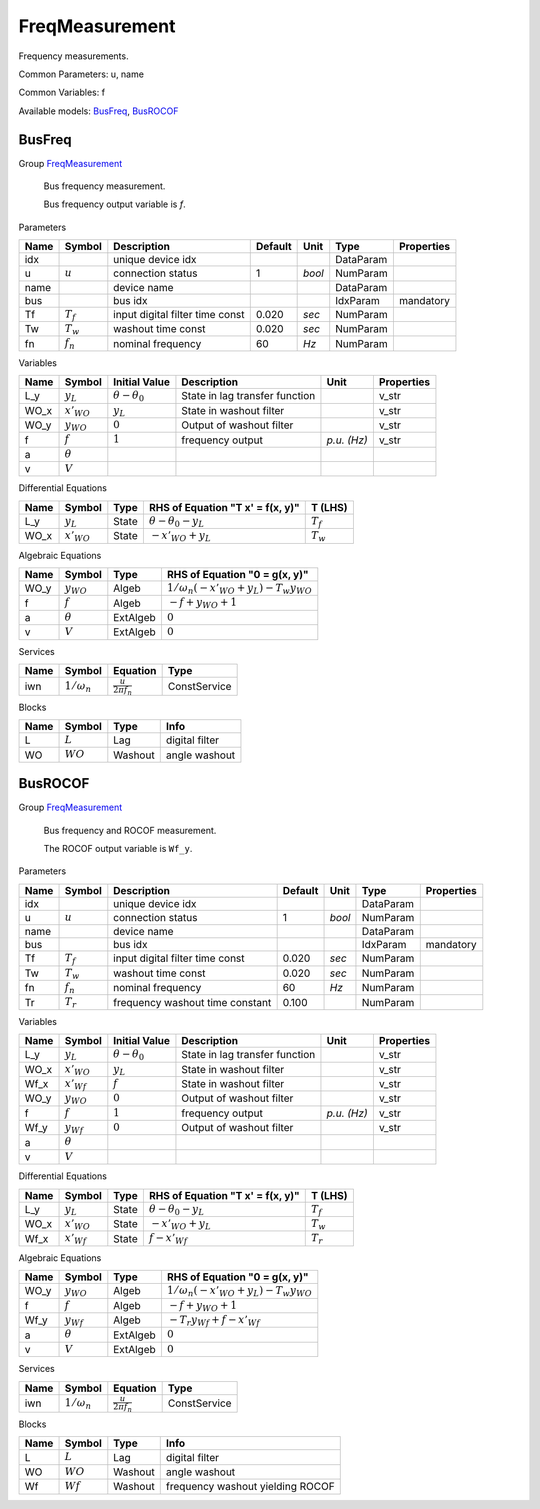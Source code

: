 .. _FreqMeasurement:

================================================================================
FreqMeasurement
================================================================================
Frequency measurements.

Common Parameters: u, name

Common Variables: f

Available models:
BusFreq_,
BusROCOF_

.. _BusFreq:

--------------------------------------------------------------------------------
BusFreq
--------------------------------------------------------------------------------

Group FreqMeasurement_


    Bus frequency measurement.

    Bus frequency output variable is `f`.
    
Parameters

+-------+-------------+---------------------------------+---------+--------+-----------+------------+
| Name  |   Symbol    |           Description           | Default |  Unit  |   Type    | Properties |
+=======+=============+=================================+=========+========+===========+============+
|  idx  |             | unique device idx               |         |        | DataParam |            |
+-------+-------------+---------------------------------+---------+--------+-----------+------------+
|  u    | :math:`u`   | connection status               | 1       | *bool* | NumParam  |            |
+-------+-------------+---------------------------------+---------+--------+-----------+------------+
|  name |             | device name                     |         |        | DataParam |            |
+-------+-------------+---------------------------------+---------+--------+-----------+------------+
|  bus  |             | bus idx                         |         |        | IdxParam  | mandatory  |
+-------+-------------+---------------------------------+---------+--------+-----------+------------+
|  Tf   | :math:`T_f` | input digital filter time const | 0.020   | *sec*  | NumParam  |            |
+-------+-------------+---------------------------------+---------+--------+-----------+------------+
|  Tw   | :math:`T_w` | washout time const              | 0.020   | *sec*  | NumParam  |            |
+-------+-------------+---------------------------------+---------+--------+-----------+------------+
|  fn   | :math:`f_n` | nominal frequency               | 60      | *Hz*   | NumParam  |            |
+-------+-------------+---------------------------------+---------+--------+-----------+------------+

Variables

+-------+-----------------+---------------------------+--------------------------------+-------------+------------+
| Name  |     Symbol      |       Initial Value       |          Description           |    Unit     | Properties |
+=======+=================+===========================+================================+=============+============+
|  L_y  | :math:`y_{L}`   | :math:`\theta - \theta_0` | State in lag transfer function |             | v_str      |
+-------+-----------------+---------------------------+--------------------------------+-------------+------------+
|  WO_x | :math:`x'_{WO}` | :math:`y_{L}`             | State in washout filter        |             | v_str      |
+-------+-----------------+---------------------------+--------------------------------+-------------+------------+
|  WO_y | :math:`y_{WO}`  | :math:`0`                 | Output of washout filter       |             | v_str      |
+-------+-----------------+---------------------------+--------------------------------+-------------+------------+
|  f    | :math:`f`       | :math:`1`                 | frequency output               | *p.u. (Hz)* | v_str      |
+-------+-----------------+---------------------------+--------------------------------+-------------+------------+
|  a    | :math:`\theta`  |                           |                                |             |            |
+-------+-----------------+---------------------------+--------------------------------+-------------+------------+
|  v    | :math:`V`       |                           |                                |             |            |
+-------+-----------------+---------------------------+--------------------------------+-------------+------------+

Differential Equations

+-------+-----------------+-------+-----------------------------------+-------------+
| Name  |     Symbol      | Type  | RHS of Equation "T x' = f(x, y)"  |   T (LHS)   |
+=======+=================+=======+===================================+=============+
|  L_y  | :math:`y_{L}`   | State | :math:`\theta - \theta_0 - y_{L}` | :math:`T_f` |
+-------+-----------------+-------+-----------------------------------+-------------+
|  WO_x | :math:`x'_{WO}` | State | :math:`- x'_{WO} + y_{L}`         | :math:`T_w` |
+-------+-----------------+-------+-----------------------------------+-------------+

Algebraic Equations

+-------+----------------+----------+------------------------------------------------------------------+
| Name  |     Symbol     |   Type   |                  RHS of Equation "0 = g(x, y)"                   |
+=======+================+==========+==================================================================+
|  WO_y | :math:`y_{WO}` | Algeb    | :math:`1/\omega_n \left(- x'_{WO} + y_{L}\right) - T_{w} y_{WO}` |
+-------+----------------+----------+------------------------------------------------------------------+
|  f    | :math:`f`      | Algeb    | :math:`- f + y_{WO} + 1`                                         |
+-------+----------------+----------+------------------------------------------------------------------+
|  a    | :math:`\theta` | ExtAlgeb | :math:`0`                                                        |
+-------+----------------+----------+------------------------------------------------------------------+
|  v    | :math:`V`      | ExtAlgeb | :math:`0`                                                        |
+-------+----------------+----------+------------------------------------------------------------------+

Services

+------+--------------------+-------------------------------+--------------+
| Name |       Symbol       |           Equation            |     Type     |
+======+====================+===============================+==============+
|  iwn | :math:`1/\omega_n` | :math:`\frac{u}{2 \pi f_{n}}` | ConstService |
+------+--------------------+-------------------------------+--------------+

Blocks

+------+------------+---------+----------------+
| Name |   Symbol   |  Type   |      Info      |
+======+============+=========+================+
|  L   | :math:`L`  | Lag     | digital filter |
+------+------------+---------+----------------+
|  WO  | :math:`WO` | Washout | angle washout  |
+------+------------+---------+----------------+


.. _BusROCOF:

--------------------------------------------------------------------------------
BusROCOF
--------------------------------------------------------------------------------

Group FreqMeasurement_


    Bus frequency and ROCOF measurement.

    The ROCOF output variable is ``Wf_y``.
    
Parameters

+-------+-------------+---------------------------------+---------+--------+-----------+------------+
| Name  |   Symbol    |           Description           | Default |  Unit  |   Type    | Properties |
+=======+=============+=================================+=========+========+===========+============+
|  idx  |             | unique device idx               |         |        | DataParam |            |
+-------+-------------+---------------------------------+---------+--------+-----------+------------+
|  u    | :math:`u`   | connection status               | 1       | *bool* | NumParam  |            |
+-------+-------------+---------------------------------+---------+--------+-----------+------------+
|  name |             | device name                     |         |        | DataParam |            |
+-------+-------------+---------------------------------+---------+--------+-----------+------------+
|  bus  |             | bus idx                         |         |        | IdxParam  | mandatory  |
+-------+-------------+---------------------------------+---------+--------+-----------+------------+
|  Tf   | :math:`T_f` | input digital filter time const | 0.020   | *sec*  | NumParam  |            |
+-------+-------------+---------------------------------+---------+--------+-----------+------------+
|  Tw   | :math:`T_w` | washout time const              | 0.020   | *sec*  | NumParam  |            |
+-------+-------------+---------------------------------+---------+--------+-----------+------------+
|  fn   | :math:`f_n` | nominal frequency               | 60      | *Hz*   | NumParam  |            |
+-------+-------------+---------------------------------+---------+--------+-----------+------------+
|  Tr   | :math:`T_r` | frequency washout time constant | 0.100   |        | NumParam  |            |
+-------+-------------+---------------------------------+---------+--------+-----------+------------+

Variables

+-------+-----------------+---------------------------+--------------------------------+-------------+------------+
| Name  |     Symbol      |       Initial Value       |          Description           |    Unit     | Properties |
+=======+=================+===========================+================================+=============+============+
|  L_y  | :math:`y_{L}`   | :math:`\theta - \theta_0` | State in lag transfer function |             | v_str      |
+-------+-----------------+---------------------------+--------------------------------+-------------+------------+
|  WO_x | :math:`x'_{WO}` | :math:`y_{L}`             | State in washout filter        |             | v_str      |
+-------+-----------------+---------------------------+--------------------------------+-------------+------------+
|  Wf_x | :math:`x'_{Wf}` | :math:`f`                 | State in washout filter        |             | v_str      |
+-------+-----------------+---------------------------+--------------------------------+-------------+------------+
|  WO_y | :math:`y_{WO}`  | :math:`0`                 | Output of washout filter       |             | v_str      |
+-------+-----------------+---------------------------+--------------------------------+-------------+------------+
|  f    | :math:`f`       | :math:`1`                 | frequency output               | *p.u. (Hz)* | v_str      |
+-------+-----------------+---------------------------+--------------------------------+-------------+------------+
|  Wf_y | :math:`y_{Wf}`  | :math:`0`                 | Output of washout filter       |             | v_str      |
+-------+-----------------+---------------------------+--------------------------------+-------------+------------+
|  a    | :math:`\theta`  |                           |                                |             |            |
+-------+-----------------+---------------------------+--------------------------------+-------------+------------+
|  v    | :math:`V`       |                           |                                |             |            |
+-------+-----------------+---------------------------+--------------------------------+-------------+------------+

Differential Equations

+-------+-----------------+-------+-----------------------------------+-------------+
| Name  |     Symbol      | Type  | RHS of Equation "T x' = f(x, y)"  |   T (LHS)   |
+=======+=================+=======+===================================+=============+
|  L_y  | :math:`y_{L}`   | State | :math:`\theta - \theta_0 - y_{L}` | :math:`T_f` |
+-------+-----------------+-------+-----------------------------------+-------------+
|  WO_x | :math:`x'_{WO}` | State | :math:`- x'_{WO} + y_{L}`         | :math:`T_w` |
+-------+-----------------+-------+-----------------------------------+-------------+
|  Wf_x | :math:`x'_{Wf}` | State | :math:`f - x'_{Wf}`               | :math:`T_r` |
+-------+-----------------+-------+-----------------------------------+-------------+

Algebraic Equations

+-------+----------------+----------+------------------------------------------------------------------+
| Name  |     Symbol     |   Type   |                  RHS of Equation "0 = g(x, y)"                   |
+=======+================+==========+==================================================================+
|  WO_y | :math:`y_{WO}` | Algeb    | :math:`1/\omega_n \left(- x'_{WO} + y_{L}\right) - T_{w} y_{WO}` |
+-------+----------------+----------+------------------------------------------------------------------+
|  f    | :math:`f`      | Algeb    | :math:`- f + y_{WO} + 1`                                         |
+-------+----------------+----------+------------------------------------------------------------------+
|  Wf_y | :math:`y_{Wf}` | Algeb    | :math:`- T_{r} y_{Wf} + f - x'_{Wf}`                             |
+-------+----------------+----------+------------------------------------------------------------------+
|  a    | :math:`\theta` | ExtAlgeb | :math:`0`                                                        |
+-------+----------------+----------+------------------------------------------------------------------+
|  v    | :math:`V`      | ExtAlgeb | :math:`0`                                                        |
+-------+----------------+----------+------------------------------------------------------------------+

Services

+------+--------------------+-------------------------------+--------------+
| Name |       Symbol       |           Equation            |     Type     |
+======+====================+===============================+==============+
|  iwn | :math:`1/\omega_n` | :math:`\frac{u}{2 \pi f_{n}}` | ConstService |
+------+--------------------+-------------------------------+--------------+

Blocks

+------+------------+---------+----------------------------------+
| Name |   Symbol   |  Type   |               Info               |
+======+============+=========+==================================+
|  L   | :math:`L`  | Lag     | digital filter                   |
+------+------------+---------+----------------------------------+
|  WO  | :math:`WO` | Washout | angle washout                    |
+------+------------+---------+----------------------------------+
|  Wf  | :math:`Wf` | Washout | frequency washout yielding ROCOF |
+------+------------+---------+----------------------------------+


